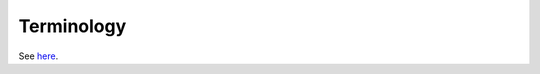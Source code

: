 Terminology
===========

See `here`_.

.. _here: https://github.com/usnistgov/fireflow/blob/master/TERMINOLOGY.md
